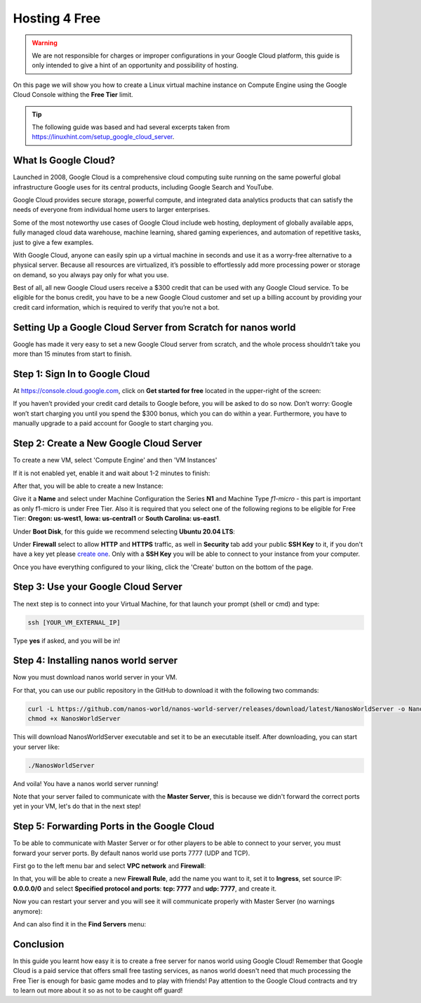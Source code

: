 .. _Hosting4Free:

**************
Hosting 4 Free
**************


.. warning:: We are not responsible for charges or improper configurations in your Google Cloud platform, this guide is only intended to give a hint of an opportunity and possibility of hosting.

On this page we will show you how to create a Linux virtual machine instance on Compute Engine using the Google Cloud Console withing the **Free Tier** limit.

.. tip:: The following guide was based and had several excerpts taken from https://linuxhint.com/setup_google_cloud_server.


What Is Google Cloud?
---------------------

.. image:: https://i.imgur.com/3eVNk0r.png

Launched in 2008, Google Cloud is a comprehensive cloud computing suite running on the same powerful global infrastructure Google uses for its central products, including Google Search and YouTube.

Google Cloud provides secure storage, powerful compute, and integrated data analytics products that can satisfy the needs of everyone from individual home users to larger enterprises.

Some of the most noteworthy use cases of Google Cloud include web hosting, deployment of globally available apps, fully managed cloud data warehouse, machine learning, shared gaming experiences, and automation of repetitive tasks, just to give a few examples.

With Google Cloud, anyone can easily spin up a virtual machine in seconds and use it as a worry-free alternative to a physical server. Because all resources are virtualized, it’s possible to effortlessly add more processing power or storage on demand, so you always pay only for what you use.

Best of all, all new Google Cloud users receive a $300 credit that can be  used with any Google Cloud service. To be eligible for the bonus credit, you have to be a new Google Cloud customer and set up a billing account by providing your credit card information, which is required to verify that you’re not a bot.


Setting Up a Google Cloud Server from Scratch for nanos world
-------------------------------------------------------------

Google has made it very easy to set a new Google Cloud server from scratch, and the whole process shouldn’t take you more than 15 minutes from start to finish.


Step 1: Sign In to Google Cloud
-------------------------------

At https://console.cloud.google.com, click on **Get started for free** located in the upper-right of the screen:

.. image:: https://i.imgur.com/9cxYaCV.png

If you haven’t provided your credit card details to Google before, you will be asked to do so now. Don’t worry: Google won’t start charging you until you spend the $300 bonus, which you can do within a year. Furthermore, you have to manually upgrade to a paid account for Google to start charging you.

.. image:: https://i.imgur.com/QDGnsUA.png


Step 2: Create a New Google Cloud Server
----------------------------------------

To create a new VM, select 'Compute Engine' and then 'VM Instances'

.. image:: https://i.imgur.com/BQHBtxe.png

If it is not enabled yet, enable it and wait about 1-2 minutes to finish:

.. image:: https://i.imgur.com/cayviUm.png

After that, you will be able to create a new Instance:

.. image:: https://i.imgur.com/fiF4vLO.png

Give it a **Name** and select under Machine Configuration the Series **N1** and Machine Type *f1-micro* - this part is important as only f1-micro is under Free Tier.
Also it is required that you select one of the following regions to be eligible for Free Tier: **Oregon: us-west1**, **Iowa: us-central1** or **South Carolina: us-east1**.

.. image:: https://i.imgur.com/aBEgqMQ.png

Under **Boot Disk**, for this guide we recommend selecting **Ubuntu 20.04 LTS**:

.. image:: https://i.imgur.com/KEqSGF9.png

Under **Firewall** select to allow **HTTP** and **HTTPS** traffic, as well in **Security** tab add your public **SSH Key** to it, if you don't have a key yet please `create one <https://docs.github.com/en/github/authenticating-to-github/generating-a-new-ssh-key-and-adding-it-to-the-ssh-agent>`_. Only with a **SSH Key** you will be able to connect to your instance from your computer.

.. image:: https://i.imgur.com/ljgZvFb.png

Once you have everything configured to your liking, click the 'Create' button on the bottom of the page.


Step 3: Use your Google Cloud Server
------------------------------------

.. image:: https://i.imgur.com/ZjjorqI.png

The next step is to connect into your Virtual Machine, for that launch your prompt (shell or cmd) and type:

.. code-block:: shell

   ssh [YOUR_VM_EXTERNAL_IP]

.. image:: https://i.imgur.com/jgWm847.png

Type **yes** if asked, and you will be in!

.. image:: https://i.imgur.com/89QW9tB.png


Step 4: Installing nanos world server
-------------------------------------

Now you must download nanos world server in your VM.

For that, you can use our public repository in the GitHub to download it with the following two commands:

.. code-block:: shell

   curl -L https://github.com/nanos-world/nanos-world-server/releases/download/latest/NanosWorldServer -o NanosWorldServer
   chmod +x NanosWorldServer

This will download NanosWorldServer executable and set it to be an executable itself. After downloading, you can start your server like:

.. code-block:: shell

   ./NanosWorldServer

.. image:: https://i.imgur.com/mrh6Nk9.png

And voila! You have a nanos world server running!

Note that your server failed to communicate with the **Master Server**, this is because we didn't forward the correct ports yet in your VM, let's do that in the next step!


Step 5: Forwarding Ports in the Google Cloud
--------------------------------------------

To be able to communicate with Master Server or for other players to be able to connect to your server, you must forward your server ports. By default nanos world use ports 7777 (UDP and TCP).

First go to the left menu bar and select **VPC network** and **Firewall**:

.. image:: https://i.imgur.com/UsvSYHd.png

In that, you will be able to create a new **Firewall Rule**, add the name you want to it, set it to **Ingress**, set source IP: **0.0.0.0/0** and select **Specified protocol and ports**: **tcp: 7777** and **udp: 7777**, and create it.

.. image:: https://i.imgur.com/nUEBuEj.png

.. image:: https://i.imgur.com/RAotwW3.png

Now you can restart your server and you will see it will communicate properly with Master Server (no warnings anymore):

.. image:: https://i.imgur.com/G1THOPt.png

And can also find it in the **Find Servers** menu:

.. image:: https://i.imgur.com/XETpjCV.png


Conclusion
----------

In this guide you learnt how easy it is to create a free server for nanos world using Google Cloud! Remember that Google Cloud is a paid service that offers small free tasting services, as nanos world doesn't need that much processing the Free Tier is enough for basic game modes and to play with friends! Pay attention to the Google Cloud contracts and try to learn out more about it so as not to be caught off guard!